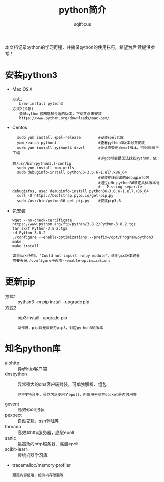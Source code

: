 #+TITLE: python简介
#+AUTHOR: sqlfocus

本文档记录python的学习历程，并摘录python的使用技巧，希望为后
续提供参考！

* 安装python3
- Mac OS X
  : 方式1
  :    brew install python3
  : 方式2(推荐)
  :    登陆python官网选择合适的版本，下载并点击安装
  :    https://www.python.org/downloads/mac-osx/
- Centos
  :   sudo yum install epel-release        #安装epel仓库
  :   yum search python3                   #查看python3版本号并安装
  :   sudo yum install python36-devel      #此处需要用devel版本，否则后续手工编
  :                                        #译gdb时会报无法找到python，依赖/usr/bin/python3.6-config
  :   sudo yum install yum-utils
  :   sudo debuginfo-install python36-3.6.6-1.el7.x86_64
  :                                        #安装在线调试的debuginfo包
  :                                        #通过gdb python36确定具体版本号
  :                                        #   Missing separate debuginfos, use: debuginfo-install python36-3.6.6-1.el7.x86_64
  :   curl -O https://bootstrap.pypa.io/get-pip.py
  :   sudo /usr/bin/python36 get-pip.py    #安装pip3.6
- 包安装
  : wget --no-check-certificate https://www.python.org/ftp/python/3.8.2/Python-3.8.2.tgz
  : tar zxvf Python-3.8.2.tgz
  : cd Python-3.8.2
  : ./configure --enable-optimizations --prefix=/opt/Program/python3
  : make
  : make install
  :
  : 如果make报错，"Could not import runpy module"，说明gcc版本过低
  : 需要去掉./configure中选项--enable-optimizations

* 更新pip
- 方式1 :: python3 -m pip install --upgrade pip
- 方式2 :: pip3 install --upgrade pip
  : 副作用，pip将是最新的pip3，对应python3的版本

* 知名python库
- aiohttp          :: 异步http客户端
- dnspython        :: 异常强大的dns客户端封装，可单独解析、组包
   : 但不支持异步，虽然内部使用了epoll，但仅用于监控socket是否可用等
- gevent           :: 高效epoll封装
- pexpect          :: 自动交互，ssh登陆等
- tornado          :: 高效率http服务器，底层epoll
- sanic            :: 最高效的http服务器，底层epoll
- scikit-learn     :: 传统机器学习库
- tracemalloc/memory-profiler
    : 跟踪内存使用，检测内存泄漏等

